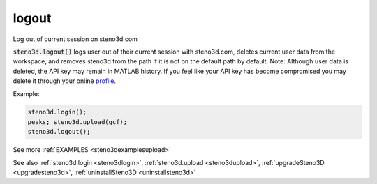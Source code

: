 .. _steno3dlogout:

logout
======

.. function:: steno3d.logout(...)

Log out of current session on steno3d.com

:code:`steno3d.logout()` logs user out of their current session with
steno3d.com, deletes current user data from the workspace, and removes
steno3d from the path if it is not on the default path by default.
Note: Although user data is deleted, the API key may remain in MATLAB
history. If you feel like your API key has become compromised you may
delete it through your online `profile <https://steno3d.com/settings/developer>`_.

Example:

.. code::

    steno3d.login();
    peaks; steno3d.upload(gcf);
    steno3d.logout();


See more :ref:`EXAMPLES <steno3dexamplesupload>`

See also :ref:`steno3d.login <steno3dlogin>`, :ref:`steno3d.upload <steno3dupload>`, :ref:`upgradeSteno3D <upgradesteno3d>`, :ref:`uninstallSteno3D <uninstallsteno3d>`

